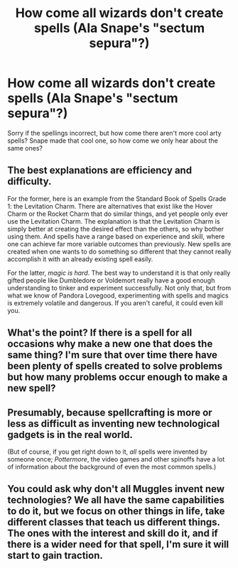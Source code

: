 #+TITLE: How come all wizards don't create spells (Ala Snape's "sectum sepura"?)

* How come all wizards don't create spells (Ala Snape's "sectum sepura"?)
:PROPERTIES:
:Author: justanecho_
:Score: 4
:DateUnix: 1536785396.0
:DateShort: 2018-Sep-13
:FlairText: Discussion
:END:
Sorry if the spellings incorrect, but how come there aren't more cool arty spells? Snape made that cool one, so how come we only hear about the same ones?


** The best explanations are efficiency and difficulty.

For the former, here is an example from the Standard Book of Spells Grade 1: the Levitation Charm. There are alternatives that exist like the Hover Charm or the Rocket Charm that do similar things, and yet people only ever use the Levitation Charm. The explanation is that the Levitation Charm is simply better at creating the desired effect than the others, so why bother using them. And spells have a range based on experience and skill, where one can achieve far more variable outcomes than previously. New spells are created when one wants to do something so different that they cannot really accomplish it with an already existing spell easily.

For the latter, /magic is hard/. The best way to understand it is that only really gifted people like Dumbledore or Voldemort really have a good enough understanding to tinker and experiment successfully. Not only that, but from what we know of Pandora Lovegood, experimenting with spells and magics is extremely volatile and dangerous. If you aren't careful, it could even kill you.
:PROPERTIES:
:Author: XeshTrill
:Score: 12
:DateUnix: 1536792200.0
:DateShort: 2018-Sep-13
:END:


** What's the point? If there is a spell for all occasions why make a new one that does the same thing? I'm sure that over time there have been plenty of spells created to solve problems but how many problems occur enough to make a new spell?
:PROPERTIES:
:Author: herO_wraith
:Score: 5
:DateUnix: 1536787071.0
:DateShort: 2018-Sep-13
:END:


** Presumably, because spellcrafting is more or less as difficult as inventing new technological gadgets is in the real world.

(But of course, if you get right down to it, /all/ spells were invented by someone once; /Pottermore/, the video games and other spinoffs have a lot of information about the background of even the most common spells.)
:PROPERTIES:
:Author: Achille-Talon
:Score: 4
:DateUnix: 1536786223.0
:DateShort: 2018-Sep-13
:END:


** You could ask why don't all Muggles invent new technologies? We all have the same capabilities to do it, but we focus on other things in life, take different classes that teach us different things. The ones with the interest and skill do it, and if there is a wider need for that spell, I'm sure it will start to gain traction.
:PROPERTIES:
:Author: bisonburgers
:Score: 2
:DateUnix: 1536793325.0
:DateShort: 2018-Sep-13
:END:
